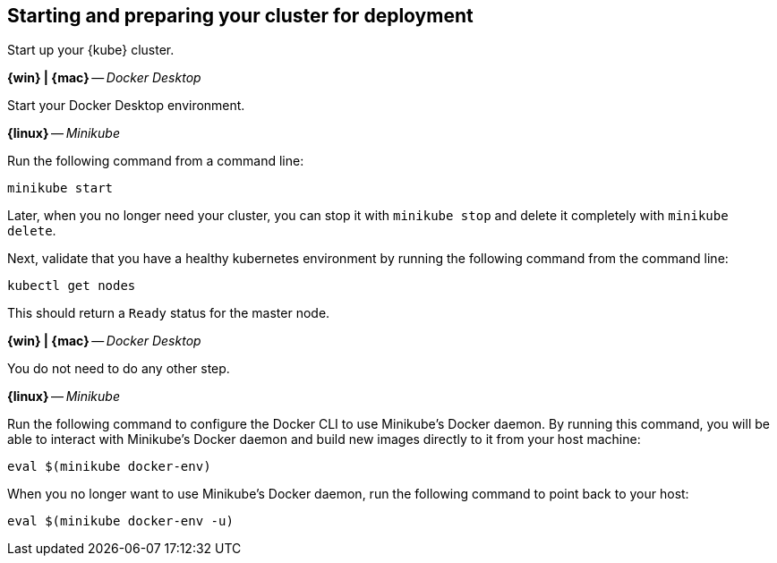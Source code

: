 ////
 Copyright (c) 2018 IBM Corporation and others.
 Licensed under Creative Commons Attribution-NoDerivatives
 4.0 International (CC BY-ND 4.0)
   https://creativecommons.org/licenses/by-nd/4.0/

 Contributors:
     IBM Corporation
////
== Starting and preparing your cluster for deployment

Start up your {kube} cluster.

****
[system]#*{win} | {mac}* -- _Docker Desktop_#

Start your Docker Desktop environment.

[system]#*{linux}* -- _Minikube_#

Run the following command from a command line:

```
minikube start
```

Later, when you no longer need your cluster, you can stop it with `minikube stop` and delete it completely
with `minikube delete`.
****

Next, validate that you have a healthy kubernetes environment by running the following command from the command line:
```
kubectl get nodes
```

This should return a `Ready` status for the master node.

****
[system]#*{win} | {mac}* -- _Docker Desktop_#

You do not need to do any other step.

[system]#*{linux}* -- _Minikube_#

Run the following command to configure the Docker CLI to use Minikube's Docker daemon.
By running this command, you will be able to interact with Minikube's Docker daemon and build new
images directly to it from your host machine:

```
eval $(minikube docker-env)
```

When you no longer want to use Minikube's Docker daemon, run the following command to point back to your host:

```
eval $(minikube docker-env -u)
```
****
